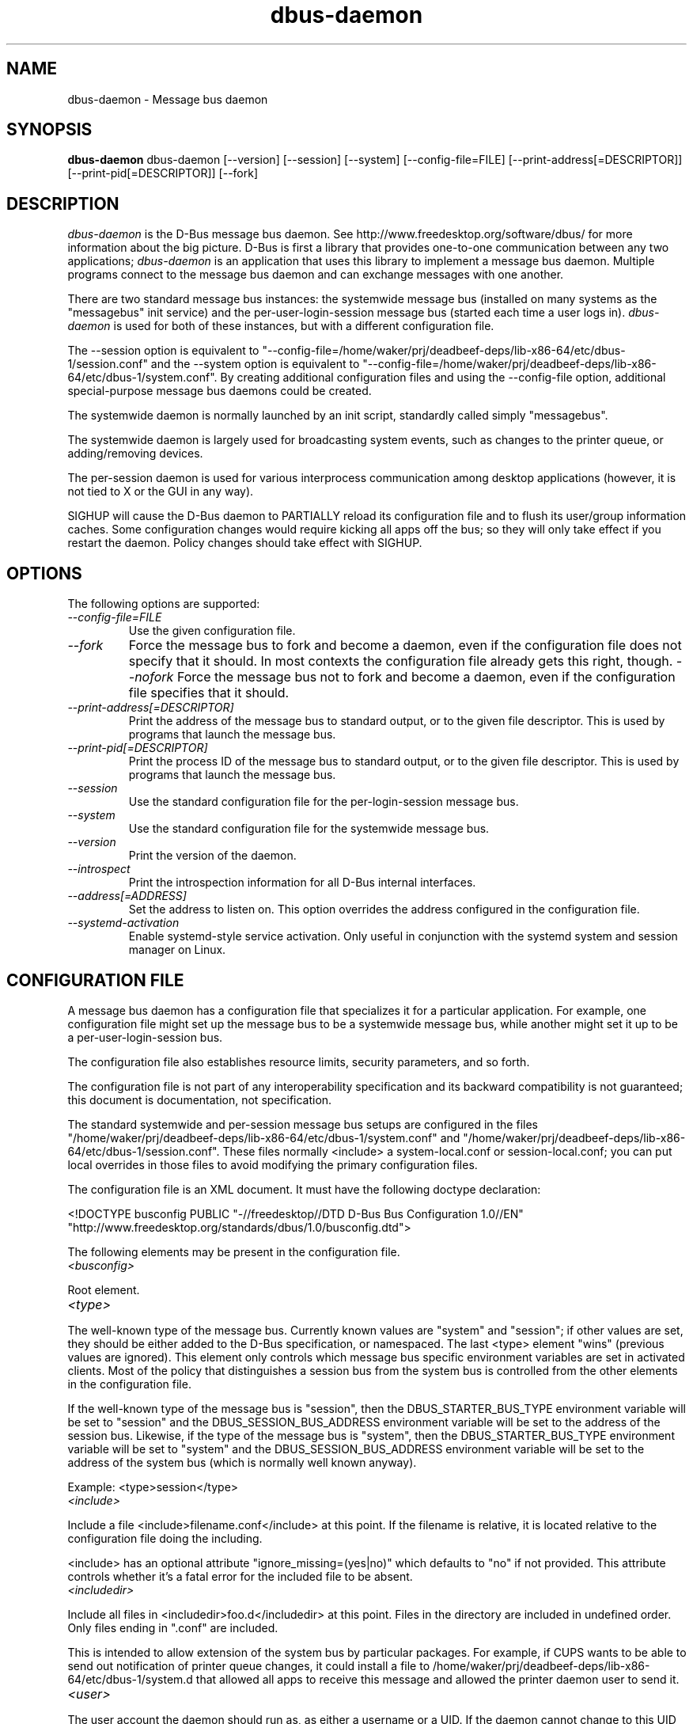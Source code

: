 .\"
.\" dbus-daemon manual page.
.\" Copyright (C) 2003,2008 Red Hat, Inc.
.\"
.TH dbus-daemon 1
.SH NAME
dbus-daemon \- Message bus daemon
.SH SYNOPSIS
.PP
.B dbus-daemon
dbus-daemon [\-\-version] [\-\-session] [\-\-system] [\-\-config-file=FILE]
[\-\-print-address[=DESCRIPTOR]] [\-\-print-pid[=DESCRIPTOR]] [\-\-fork]

.SH DESCRIPTION
\fIdbus-daemon\fP is the D-Bus message bus daemon. See
http://www.freedesktop.org/software/dbus/ for more information about
the big picture. D-Bus is first a library that provides one-to-one
communication between any two applications; \fIdbus-daemon\fP is an
application that uses this library to implement a message bus
daemon. Multiple programs connect to the message bus daemon and can
exchange messages with one another.
.PP
There are two standard message bus instances: the systemwide message bus
(installed on many systems as the "messagebus" init service) and the
per-user-login-session message bus (started each time a user logs in).
\fIdbus-daemon\fP is used for both of these instances, but with
a different configuration file.
.PP
The \-\-session option is equivalent to
"\-\-config-file=/home/waker/prj/deadbeef-deps/lib-x86-64/etc/dbus-1/session.conf" and the \-\-system
option is equivalent to
"\-\-config-file=/home/waker/prj/deadbeef-deps/lib-x86-64/etc/dbus-1/system.conf". By creating
additional configuration files and using the \-\-config-file option,
additional special-purpose message bus daemons could be created.
.PP
The systemwide daemon is normally launched by an init script,
standardly called simply "messagebus".
.PP
The systemwide daemon is largely used for broadcasting system events,
such as changes to the printer queue, or adding/removing devices.
.PP
The per-session daemon is used for various interprocess communication
among desktop applications (however, it is not tied to X or the GUI
in any way).
.PP
SIGHUP will cause the D-Bus daemon to PARTIALLY reload its
configuration file and to flush its user/group information caches. Some
configuration changes would require kicking all apps off the bus; so they will
only take effect if you restart the daemon. Policy changes should take effect
with SIGHUP.

.SH OPTIONS
The following options are supported:
.TP
.I "--config-file=FILE"
Use the given configuration file.
.TP
.I "--fork"
Force the message bus to fork and become a daemon, even if
the configuration file does not specify that it should.
In most contexts the configuration file already gets this
right, though.
.I "--nofork"
Force the message bus not to fork and become a daemon, even if
the configuration file specifies that it should.
.TP
.I "--print-address[=DESCRIPTOR]"
Print the address of the message bus to standard output, or
to the given file descriptor. This is used by programs that
launch the message bus.
.TP
.I "--print-pid[=DESCRIPTOR]"
Print the process ID of the message bus to standard output, or
to the given file descriptor. This is used by programs that
launch the message bus.
.TP
.I "--session"
Use the standard configuration file for the per-login-session message
bus.
.TP
.I "--system"
Use the standard configuration file for the systemwide message bus.
.TP
.I "--version"
Print the version of the daemon.
.TP
.I "--introspect"
Print the introspection information for all D-Bus internal interfaces.
.TP
.I "--address[=ADDRESS]"
Set the address to listen on. This option overrides the address
configured in the configuration file.
.TP
.I "--systemd-activation"
Enable systemd-style service activation. Only useful in conjunction
with the systemd system and session manager on Linux.

.SH CONFIGURATION FILE

A message bus daemon has a configuration file that specializes it
for a particular application. For example, one configuration
file might set up the message bus to be a systemwide message bus,
while another might set it up to be a per-user-login-session bus.
.PP
The configuration file also establishes resource limits, security
parameters, and so forth.
.PP
The configuration file is not part of any interoperability
specification and its backward compatibility is not guaranteed; this
document is documentation, not specification.
.PP
The standard systemwide and per-session message bus setups are
configured in the files "/home/waker/prj/deadbeef-deps/lib-x86-64/etc/dbus-1/system.conf" and
"/home/waker/prj/deadbeef-deps/lib-x86-64/etc/dbus-1/session.conf".  These files normally
<include> a system-local.conf or session-local.conf; you can put local
overrides in those files to avoid modifying the primary configuration
files.

.PP
The configuration file is an XML document. It must have the following
doctype declaration:
.nf

   <!DOCTYPE busconfig PUBLIC "-//freedesktop//DTD D-Bus Bus Configuration 1.0//EN"
    "http://www.freedesktop.org/standards/dbus/1.0/busconfig.dtd">

.fi

.PP
The following elements may be present in the configuration file.

.TP
.I "<busconfig>"

.PP
Root element.

.TP
.I "<type>"

.PP
The well-known type of the message bus. Currently known values are
"system" and "session"; if other values are set, they should be
either added to the D-Bus specification, or namespaced.  The last
<type> element "wins" (previous values are ignored). This element
only controls which message bus specific environment variables are
set in activated clients.  Most of the policy that distinguishes a
session bus from the system bus is controlled from the other elements
in the configuration file.

.PP
If the well-known type of the message bus is "session", then the
DBUS_STARTER_BUS_TYPE environment variable will be set to "session"
and the DBUS_SESSION_BUS_ADDRESS environment variable will be set
to the address of the session bus.  Likewise, if the type of the
message bus is "system", then the DBUS_STARTER_BUS_TYPE environment
variable will be set to "system" and the DBUS_SESSION_BUS_ADDRESS
environment variable will be set to the address of the system bus
(which is normally well known anyway).

.PP
Example: <type>session</type>

.TP
.I "<include>"

.PP
Include a file <include>filename.conf</include> at this point.  If the
filename is relative, it is located relative to the configuration file
doing the including.

.PP
<include> has an optional attribute "ignore_missing=(yes|no)"
which defaults to "no" if not provided. This attribute
controls whether it's a fatal error for the included file
to be absent.

.TP
.I "<includedir>"

.PP
Include all files in <includedir>foo.d</includedir> at this
point. Files in the directory are included in undefined order.
Only files ending in ".conf" are included.

.PP
This is intended to allow extension of the system bus by particular
packages. For example, if CUPS wants to be able to send out
notification of printer queue changes, it could install a file to
/home/waker/prj/deadbeef-deps/lib-x86-64/etc/dbus-1/system.d that allowed all apps to receive
this message and allowed the printer daemon user to send it.

.TP
.I "<user>"

.PP
The user account the daemon should run as, as either a username or a
UID. If the daemon cannot change to this UID on startup, it will exit.
If this element is not present, the daemon will not change or care
about its UID.

.PP
The last <user> entry in the file "wins", the others are ignored.

.PP
The user is changed after the bus has completed initialization.  So
sockets etc. will be created before changing user, but no data will be
read from clients before changing user. This means that sockets
and PID files can be created in a location that requires root
privileges for writing.

.TP
.I "<fork>"

.PP
If present, the bus daemon becomes a real daemon (forks
into the background, etc.). This is generally used
rather than the \-\-fork command line option.

.TP
.I "<keep_umask>"

.PP
If present, the bus daemon keeps its original umask when forking.
This may be useful to avoid affecting the behavior of child processes.

.TP
.I "<listen>"

.PP
Add an address that the bus should listen on. The
address is in the standard D-Bus format that contains
a transport name plus possible parameters/options.

.PP
Example: <listen>unix:path=/tmp/foo</listen>

.PP
Example: <listen>tcp:host=localhost,port=1234</listen>

.PP
If there are multiple <listen> elements, then the bus listens
on multiple addresses. The bus will pass its address to
started services or other interested parties with
the last address given in <listen> first. That is,
apps will try to connect to the last <listen> address first.

.PP
tcp sockets can accept IPv4 addresses, IPv6 addresses or hostnames.
If a hostname resolves to multiple addresses, the server will bind
to all of them. The family=ipv4 or family=ipv6 options can be used
to force it to bind to a subset of addresses

.PP
Example: <listen>tcp:host=localhost,port=0,family=ipv4</listen>

.PP
A special case is using a port number of zero (or omitting the port),
which means to choose an available port selected by the operating
system. The port number chosen can be obtained with the
--print-address command line parameter and will be present in other
cases where the server reports its own address, such as when
DBUS_SESSION_BUS_ADDRESS is set.

.PP
Example: <listen>tcp:host=localhost,port=0</listen>

.PP
tcp addresses also allow a bind=hostname option, which will override
the host option specifying what address to bind to, without changing
the address reported by the bus. The bind option can also take a
special name '*' to cause the bus to listen on all local address
(INADDR_ANY). The specified host should be a valid name of the local
machine or weird stuff will happen.

.PP
Example: <listen>tcp:host=localhost,bind=*,port=0</listen>

.TP
.I "<auth>"

.PP
Lists permitted authorization mechanisms. If this element doesn't
exist, then all known mechanisms are allowed.  If there are multiple
<auth> elements, all the listed mechanisms are allowed.  The order in
which mechanisms are listed is not meaningful.

.PP
Example: <auth>EXTERNAL</auth>

.PP
Example: <auth>DBUS_COOKIE_SHA1</auth>

.TP
.I "<servicedir>"

.PP
Adds a directory to scan for .service files. Directories are
scanned starting with the last to appear in the config file
(the first .service file found that provides a particular
service will be used).

.PP
Service files tell the bus how to automatically start a program.
They are primarily used with the per-user-session bus,
not the systemwide bus.

.TP
.I "<standard_session_servicedirs/>"

.PP
<standard_session_servicedirs/> is equivalent to specifying a series
of <servicedir/> elements for each of the data directories in the "XDG
Base Directory Specification" with the subdirectory "dbus-1/services",
so for example "/usr/share/dbus-1/services" would be among the
directories searched.

.PP
The "XDG Base Directory Specification" can be found at
http://freedesktop.org/wiki/Standards/basedir-spec if it hasn't moved,
otherwise try your favorite search engine.

.PP
The <standard_session_servicedirs/> option is only relevant to the
per-user-session bus daemon defined in
/home/waker/prj/deadbeef-deps/lib-x86-64/etc/dbus-1/session.conf. Putting it in any other
configuration file would probably be nonsense.

.TP
.I "<standard_system_servicedirs/>"

.PP
<standard_system_servicedirs/> specifies the standard system-wide
activation directories that should be searched for service files.
This option defaults to /home/waker/prj/deadbeef-deps/lib-x86-64/share/dbus-1/system-services.

.PP
The <standard_system_servicedirs/> option is only relevant to the
per-system bus daemon defined in
/home/waker/prj/deadbeef-deps/lib-x86-64/etc/dbus-1/system.conf. Putting it in any other
configuration file would probably be nonsense.

.TP
.I "<servicehelper/>"

.PP
<servicehelper/> specifies the setuid helper that is used to launch
system daemons with an alternate user. Typically this should be
the dbus-daemon-launch-helper executable in located in libexec.

.PP
The <servicehelper/> option is only relevant to the per-system bus daemon
defined in /home/waker/prj/deadbeef-deps/lib-x86-64/etc/dbus-1/system.conf. Putting it in any other
configuration file would probably be nonsense.

.TP
.I "<limit>"

.PP
<limit> establishes a resource limit. For example:
.nf
  <limit name="max_message_size">64</limit>
  <limit name="max_completed_connections">512</limit>
.fi

.PP
The name attribute is mandatory.
Available limit names are:
.nf
      "max_incoming_bytes"         : total size in bytes of messages
                                     incoming from a single connection
      "max_incoming_unix_fds"      : total number of unix fds of messages
                                     incoming from a single connection
      "max_outgoing_bytes"         : total size in bytes of messages
                                     queued up for a single connection
      "max_outgoing_unix_fds"      : total number of unix fds of messages
                                     queued up for a single connection
      "max_message_size"           : max size of a single message in
                                     bytes
      "max_message_unix_fds"       : max unix fds of a single message
      "service_start_timeout"      : milliseconds (thousandths) until
                                     a started service has to connect
      "auth_timeout"               : milliseconds (thousandths) a
                                     connection is given to
                                     authenticate
      "max_completed_connections"  : max number of authenticated connections
      "max_incomplete_connections" : max number of unauthenticated
                                     connections
      "max_connections_per_user"   : max number of completed connections from
                                     the same user
      "max_pending_service_starts" : max number of service launches in
                                     progress at the same time
      "max_names_per_connection"   : max number of names a single
                                     connection can own
      "max_match_rules_per_connection": max number of match rules for a single
                                        connection
      "max_replies_per_connection" : max number of pending method
                                     replies per connection
                                     (number of calls-in-progress)
      "reply_timeout"              : milliseconds (thousandths)
                                     until a method call times out
.fi

.PP
The max incoming/outgoing queue sizes allow a new message to be queued
if one byte remains below the max. So you can in fact exceed the max
by max_message_size.

.PP
max_completed_connections divided by max_connections_per_user is the
number of users that can work together to denial-of-service all other users by using
up all connections on the systemwide bus.

.PP
Limits are normally only of interest on the systemwide bus, not the user session
buses.

.TP
.I "<policy>"

.PP
The <policy> element defines a security policy to be applied to a particular
set of connections to the bus. A policy is made up of
<allow> and <deny> elements. Policies are normally used with the systemwide bus;
they are analogous to a firewall in that they allow expected traffic
and prevent unexpected traffic.

.PP
Currently, the system bus has a default-deny policy for sending method calls
and owning bus names.  Everything else, in particular reply messages, receive
checks, and signals has a default allow policy.

.PP
In general, it is best to keep system services as small, targeted programs which
run in their own process and provide a single bus name.  Then, all that is needed
is an <allow> rule for the "own" permission to let the process claim the bus
name, and a "send_destination" rule to allow traffic from some or all uids to
your service.

.PP
The <policy> element has one of four attributes:
.nf
  context="(default|mandatory)"
  at_console="(true|false)"
  user="username or userid"
  group="group name or gid"
.fi

.PP
Policies are applied to a connection as follows:
.nf
   - all context="default" policies are applied
   - all group="connection's user's group" policies are applied
     in undefined order
   - all user="connection's auth user" policies are applied
     in undefined order
   - all at_console="true" policies are applied
   - all at_console="false" policies are applied
   - all context="mandatory" policies are applied
.fi

.PP
Policies applied later will override those applied earlier,
when the policies overlap. Multiple policies with the same
user/group/context are applied in the order they appear
in the config file.

.TP
.I "<deny>"
.I "<allow>"

.PP
A <deny> element appears below a <policy> element and prohibits some
action. The <allow> element makes an exception to previous <deny>
statements, and works just like <deny> but with the inverse meaning.

.PP
The possible attributes of these elements are:
.nf
   send_interface="interface_name"
   send_member="method_or_signal_name"
   send_error="error_name"
   send_destination="name"
   send_type="method_call" | "method_return" | "signal" | "error"
   send_path="/path/name"

   receive_interface="interface_name"
   receive_member="method_or_signal_name"
   receive_error="error_name"
   receive_sender="name"
   receive_type="method_call" | "method_return" | "signal" | "error"
   receive_path="/path/name"

   send_requested_reply="true" | "false"
   receive_requested_reply="true" | "false"

   eavesdrop="true" | "false"

   own="name"
   user="username"
   group="groupname"
.fi

.PP
Examples:
.nf
   <deny send_destination="org.freedesktop.Service" send_interface="org.freedesktop.System" send_member="Reboot"/>
   <deny send_destination="org.freedesktop.System"/>
   <deny receive_sender="org.freedesktop.System"/>
   <deny user="john"/>
   <deny group="enemies"/>
.fi

.PP
The <deny> element's attributes determine whether the deny "matches" a
particular action. If it matches, the action is denied (unless later
rules in the config file allow it).
.PP
send_destination and receive_sender rules mean that messages may not be
sent to or received from the *owner* of the given name, not that
they may not be sent *to that name*. That is, if a connection
owns services A, B, C, and sending to A is denied, sending to B or C
will not work either.
.PP
The other send_* and receive_* attributes are purely textual/by-value
matches against the given field in the message header.
.PP
"Eavesdropping" occurs when an application receives a message that
was explicitly addressed to a name the application does not own, or
is a reply to such a message. Eavesdropping thus only applies to
messages that are addressed to services and replies to such messages
(i.e. it does not apply to signals).
.PP
For <allow>, eavesdrop="true" indicates that the rule matches even
when eavesdropping. eavesdrop="false" is the default and means that
the rule only allows messages to go to their specified recipient.
For <deny>, eavesdrop="true" indicates that the rule matches
only when eavesdropping. eavesdrop="false" is the default for <deny>
also, but here it means that the rule applies always, even when
not eavesdropping. The eavesdrop attribute can only be combined with
send and receive rules (with send_* and receive_* attributes).
.PP
The [send|receive]_requested_reply attribute works similarly to the eavesdrop
attribute. It controls whether the <deny> or <allow> matches a reply
that is expected (corresponds to a previous method call message).
This attribute only makes sense for reply messages (errors and method
returns), and is ignored for other message types.

.PP
For <allow>, [send|receive]_requested_reply="true" is the default and indicates that
only requested replies are allowed by the
rule. [send|receive]_requested_reply="false" means that the rule allows any reply
even if unexpected.

.PP
For <deny>, [send|receive]_requested_reply="false" is the default but indicates that
the rule matches only when the reply was not
requested. [send|receive]_requested_reply="true" indicates that the rule applies
always, regardless of pending reply state.

.PP
user and group denials mean that the given user or group may
not connect to the message bus.

.PP
For "name", "username", "groupname", etc.
the character "*" can be substituted, meaning "any." Complex globs
like "foo.bar.*" aren't allowed for now because they'd be work to
implement and maybe encourage sloppy security anyway.

.PP
It does not make sense to deny a user or group inside a <policy>
for a user or group; user/group denials can only be inside
context="default" or context="mandatory" policies.

.PP
A single <deny> rule may specify combinations of attributes such as
send_destination and send_interface and send_type. In this case, the
denial applies only if both attributes match the message being denied.
e.g. <deny send_interface="foo.bar" send_destination="foo.blah"/> would
deny messages with the given interface AND the given bus name.
To get an OR effect you specify multiple <deny> rules.

.PP
You can't include both send_ and receive_ attributes on the same
rule, since "whether the message can be sent" and "whether it can be
received" are evaluated separately.

.PP
Be careful with send_interface/receive_interface, because the
interface field in messages is optional.  In particular, do NOT
specify <deny send_interface="org.foo.Bar"/>!  This will cause
no-interface messages to be blocked for all services, which is
almost certainly not what you intended.  Always use rules of
the form: <deny send_interface="org.foo.Bar" send_destination="org.foo.Service"/>

.TP
.I "<selinux>"

.PP
The <selinux> element contains settings related to Security Enhanced Linux.
More details below.

.TP
.I "<associate>"

.PP
An <associate> element appears below an <selinux> element and
creates a mapping. Right now only one kind of association is possible:
.nf
   <associate own="org.freedesktop.Foobar" context="foo_t"/>
.fi

.PP
This means that if a connection asks to own the name
"org.freedesktop.Foobar" then the source context will be the context
of the connection and the target context will be "foo_t" - see the
short discussion of SELinux below.

.PP
Note, the context here is the target context when requesting a name,
NOT the context of the connection owning the name.

.PP
There's currently no way to set a default for owning any name, if
we add this syntax it will look like:
.nf
   <associate own="*" context="foo_t"/>
.fi
If you find a reason this is useful, let the developers know.
Right now the default will be the security context of the bus itself.

.PP
If two <associate> elements specify the same name, the element
appearing later in the configuration file will be used.

.SH SELinux

.PP
See http://www.nsa.gov/selinux/ for full details on SELinux. Some useful excerpts:

.IP "" 8
Every subject (process) and object (e.g. file, socket, IPC object,
etc) in the system is assigned a collection of security attributes,
known as a security context. A security context contains all of the
security attributes associated with a particular subject or object
that are relevant to the security policy.

.IP "" 8
In order to better encapsulate security contexts and to provide
greater efficiency, the policy enforcement code of SELinux typically
handles security identifiers (SIDs) rather than security contexts. A
SID is an integer that is mapped by the security server to a security
context at runtime.

.IP "" 8
When a security decision is required, the policy enforcement code
passes a pair of SIDs (typically the SID of a subject and the SID of
an object, but sometimes a pair of subject SIDs or a pair of object
SIDs), and an object security class to the security server. The object
security class indicates the kind of object, e.g. a process, a regular
file, a directory, a TCP socket, etc.

.IP "" 8
Access decisions specify whether or not a permission is granted for a
given pair of SIDs and class. Each object class has a set of
associated permissions defined to control operations on objects with
that class.

.PP
D-Bus performs SELinux security checks in two places.

.PP
First, any time a message is routed from one connection to another
connection, the bus daemon will check permissions with the security context of
the first connection as source, security context of the second connection
as target, object class "dbus" and requested permission "send_msg".

.PP
If a security context is not available for a connection
(impossible when using UNIX domain sockets), then the target
context used is the context of the bus daemon itself.
There is currently no way to change this default, because we're
assuming that only UNIX domain sockets will be used to
connect to the systemwide bus. If this changes, we'll
probably add a way to set the default connection context.

.PP
Second, any time a connection asks to own a name,
the bus daemon will check permissions with the security
context of the connection as source, the security context specified
for the name in the config file as target, object
class "dbus" and requested permission "acquire_svc".

.PP
The security context for a bus name is specified with the
<associate> element described earlier in this document.
If a name has no security context associated in the
configuration file, the security context of the bus daemon
itself will be used.

.SH DEBUGGING

.PP
If you're trying to figure out where your messages are going or why
you aren't getting messages, there are several things you can try.
.PP
Remember that the system bus is heavily locked down and if you
haven't installed a security policy file to allow your message
through, it won't work. For the session bus, this is not a concern.
.PP
The simplest way to figure out what's happening on the bus is to run
the \fIdbus-monitor\fP program, which comes with the D-Bus
package. You can also send test messages with \fIdbus-send\fP. These
programs have their own man pages.
.PP
If you want to know what the daemon itself is doing, you might consider
running a separate copy of the daemon to test against. This will allow you
to put the daemon under a debugger, or run it with verbose output, without
messing up your real session and system daemons.
.PP
To run a separate test copy of the daemon, for example you might open a terminal
and type:
.nf
  DBUS_VERBOSE=1 dbus-daemon --session --print-address
.fi
.PP
The test daemon address will be printed when the daemon starts. You will need
to copy-and-paste this address and use it as the value of the
DBUS_SESSION_BUS_ADDRESS environment variable when you launch the applications
you want to test. This will cause those applications to connect to your
test bus instead of the DBUS_SESSION_BUS_ADDRESS of your real session bus.
.PP
DBUS_VERBOSE=1 will have NO EFFECT unless your copy of D-Bus
was compiled with verbose mode enabled. This is not recommended in
production builds due to performance impact. You may need to rebuild
D-Bus if your copy was not built with debugging in mind. (DBUS_VERBOSE
also affects the D-Bus library and thus applications using D-Bus; it may
be useful to see verbose output on both the client side and from the daemon.)
.PP
If you want to get fancy, you can create a custom bus
configuration for your test bus (see the session.conf and system.conf
files that define the two default configurations for example). This
would allow you to specify a different directory for .service files,
for example.

.SH AUTHOR
See http://www.freedesktop.org/software/dbus/doc/AUTHORS

.SH BUGS
Please send bug reports to the D-Bus mailing list or bug tracker,
see http://www.freedesktop.org/software/dbus/
